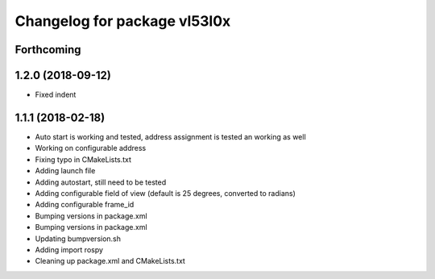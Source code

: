 ^^^^^^^^^^^^^^^^^^^^^^^^^^^^^
Changelog for package vl53l0x
^^^^^^^^^^^^^^^^^^^^^^^^^^^^^

Forthcoming
-----------

1.2.0 (2018-09-12)
------------------
* Fixed indent

1.1.1 (2018-02-18)
------------------
* Auto start is working and tested, address assignment is tested an working as well
* Working on configurable address
* Fixing typo in CMakeLists.txt
* Adding launch file
* Adding autostart, still need to be tested
* Adding configurable field of view (default is 25 degrees, converted to radians)
* Adding configurable frame_id
* Bumping versions in package.xml
* Bumping versions in package.xml
* Updating bumpversion.sh
* Adding import rospy
* Cleaning up package.xml and CMakeLists.txt
